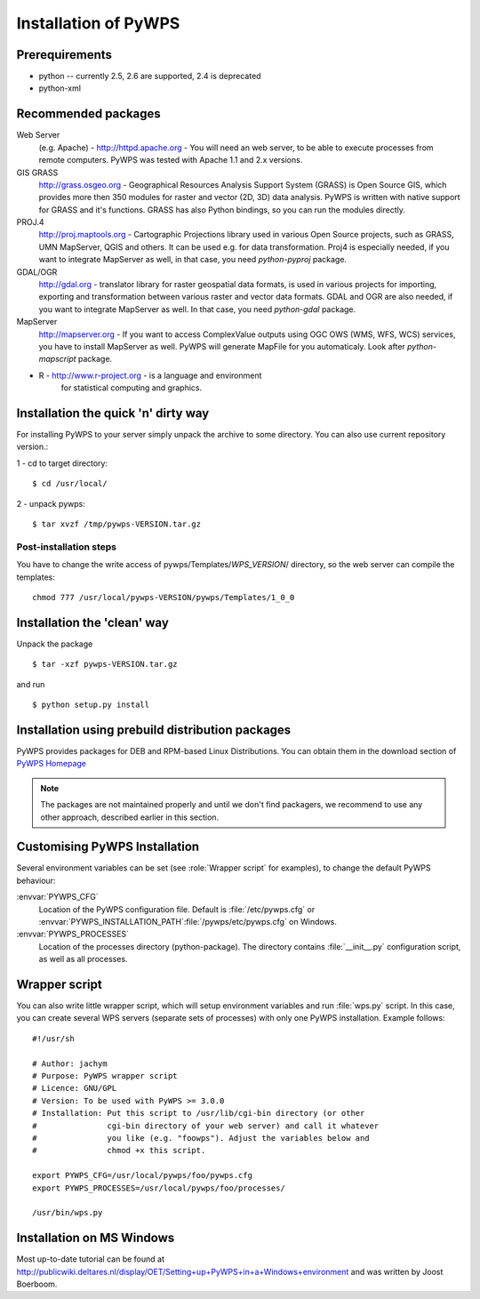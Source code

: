 *********************
Installation of PyWPS
*********************

===============
Prerequirements
===============
    
* python  -- currently 2.5, 2.6 are supported, 2.4 is deprecated
* python-xml 

====================
Recommended packages
====================
    
Web Server 
    (e.g. Apache) - http://httpd.apache.org -  You
    will need an web server, to be able to execute processes from remote
    computers. PyWPS was tested with Apache 1.1 and 2.x versions.

GIS GRASS  
    http://grass.osgeo.org - Geographical Resources
    Analysis Support System (GRASS) is Open Source GIS, which provides more
    then 350 modules for raster and vector (2D, 3D) data analysis. PyWPS is
    written with native support for GRASS and it's functions. GRASS has
    also Python bindings, so you can run the modules directly.

PROJ.4  
    http://proj.maptools.org - Cartographic
    Projections library used in various Open Source projects, such as
    GRASS, UMN MapServer, QGIS and others. It can be used e.g. for data
    transformation. Proj4 is especially needed, if you want to integrate
    MapServer as well, in that case, you need `python-pyproj` package.

GDAL/OGR  
    http://gdal.org - translator library for
    raster geospatial data formats, is used in various projects for
    importing, exporting and transformation between various raster and vector
    data formats. GDAL and OGR are also needed, if you want to integrate
    MapServer as well. In that case, you need `python-gdal` package.

MapServer
    http://mapserver.org - If you want to access ComplexValue outputs using
    OGC OWS (WMS, WFS, WCS) services, you have to install MapServer as
    well. PyWPS will generate MapFile for you automaticaly. Look after
    `python-mapscript` package.

* R  - http://www.r-project.org - is a language and environment
    for statistical computing and graphics.

====================================
Installation the quick 'n' dirty way
====================================
For installing PyWPS to your server simply unpack the archive to some
directory. You can also use current repository version.::

1 - cd to target directory::

    $ cd /usr/local/

2 -  unpack pywps::

    $ tar xvzf /tmp/pywps-VERSION.tar.gz

-----------------------
Post-installation steps
-----------------------
You have to change the write access of pywps/Templates/*WPS_VERSION*/ directory,
so the web server can compile the templates::

    chmod 777 /usr/local/pywps-VERSION/pywps/Templates/1_0_0

============================
Installation the 'clean' way
============================

Unpack the package ::

    $ tar -xzf pywps-VERSION.tar.gz

and run ::

    $ python setup.py install

=================================================
Installation using prebuild distribution packages
=================================================
PyWPS provides packages for DEB and RPM-based Linux Distributions. You can
obtain them in the download section of `PyWPS Homepage <http://pywps.wald.intevation.org>`_

.. note:: The packages are not maintained properly and until we don't find
    packagers, we recommend to use any other approach, described earlier in
    this section.

==============================
Customising PyWPS Installation
==============================

Several environment variables can be set (see :role:`Wrapper script`
for examples), to change the default PyWPS behaviour:

:envvar:`PYWPS_CFG`
    Location of the PyWPS configuration file.
    Default is :file:`/etc/pywps.cfg` or
    :envvar:`PYWPS_INSTALLATION_PATH`:file:`/pywps/etc/pywps.cfg` on Windows.

:envvar:`PYWPS_PROCESSES`
    Location of the processes directory
    (python-package). The directory contains :file:`__init__.py`
    configuration script, as well as all processes.

.. _wrapper-script:

==============
Wrapper script
==============
You can also write little wrapper script, which will setup environment
variables and run :file:`wps.py` script. In this case, you can create
several WPS servers  (separate sets of processes) with only one PyWPS
installation. Example follows::

    #!/usr/sh

    # Author: jachym
    # Purpose: PyWPS wrapper script
    # Licence: GNU/GPL
    # Version: To be used with PyWPS >= 3.0.0
    # Installation: Put this script to /usr/lib/cgi-bin directory (or other
    #               cgi-bin directory of your web server) and call it whatever
    #               you like (e.g. "foowps"). Adjust the variables below and 
    #               chmod +x this script.

    export PYWPS_CFG=/usr/local/pywps/foo/pywps.cfg
    export PYWPS_PROCESSES=/usr/local/pywps/foo/processes/

    /usr/bin/wps.py

==========================
Installation on MS Windows
==========================

Most up-to-date tutorial can be found at http://publicwiki.deltares.nl/display/OET/Setting+up+PyWPS+in+a+Windows+environment and was written by Joost Boerboom.
